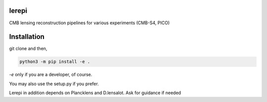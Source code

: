 lerepi
===========

CMB lensing reconstruction pipelines for various experiments (CMB-S4, PICO)

Installation
=================

git clone and then,

.. code-block:: console

    python3 -m pip install -e .

`-e` only if you are a developer, of course.

You may also use the setup.py if you prefer.

Lerepi in addition depends on Plancklens and D.lensalot. Ask for guidance if needed
